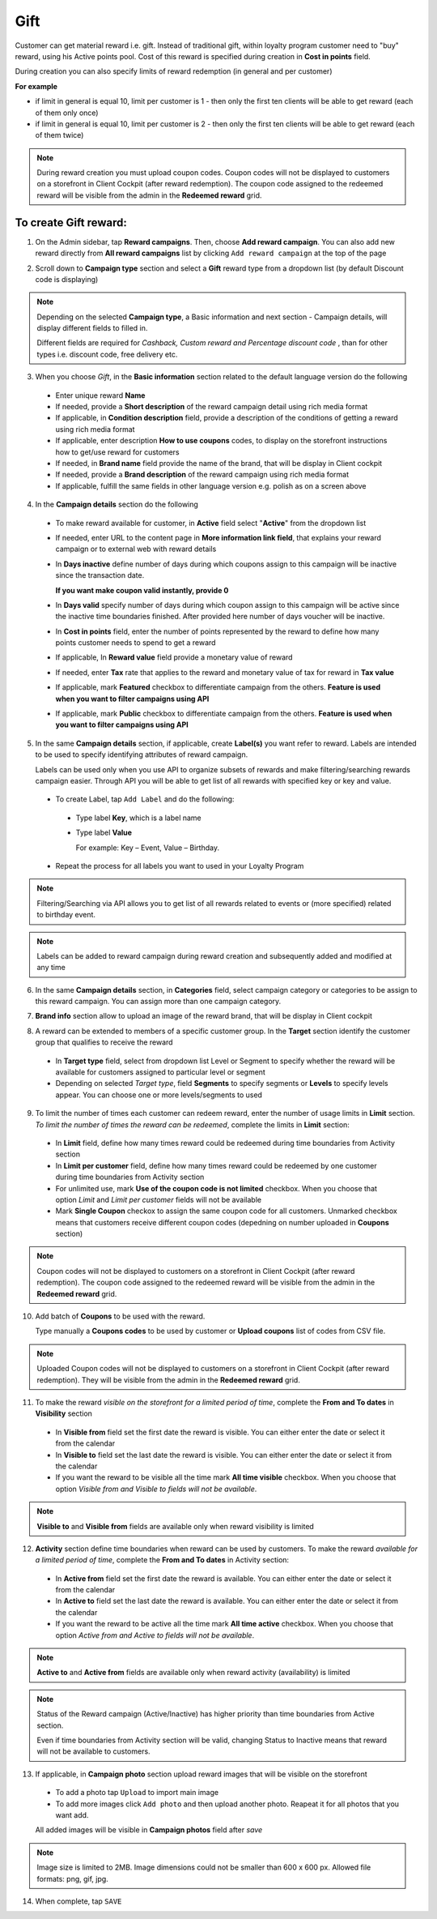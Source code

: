 .. index::
   single: gift

Gift
====

Customer can get material reward i.e. gift. Instead of traditional gift, within loyalty program customer need to "buy" reward, using his Active points pool. Cost of this reward is specified during creation in **Cost in points** field.

During creation you can also specify limits of reward redemption (in general and per customer) 

**For example**

- if limit in general is equal 10, limit per customer is 1 - then only the first ten clients will be able to get reward (each of them only once)
 
- if limit in general is equal 10, limit per customer is 2 - then only the first ten clients will be able to get reward (each of them twice)


.. note:: 

    During reward creation you must upload coupon codes. Coupon codes will not be displayed to customers on a storefront in Client Cockpit (after reward redemption). The coupon code assigned to the redeemed reward will be visible from the admin in the **Redeemed reward** grid. 
     

To create Gift reward:
^^^^^^^^^^^^^^^^^^^^^^

1. On the Admin sidebar, tap **Reward campaigns**. Then, choose **Add reward campaign**. You can also add new reward directly from **All reward campaigns** list by clicking ``Add reward campaign`` at the top of the page 

.. image:: /userguide/_images/add_reward_button.png
   :alt:   Add Reward Options  

2. Scroll down to **Campaign type** section and select a **Gift** reward type from a dropdown list (by default Discount code is displaying)

.. note:: 

    Depending on the selected **Campaign type**, a Basic information and next section - Campaign details, will display different fields to filled in.
    
    Different fields are required for *Cashback, Custom reward and Percentage discount code* , than for other types i.e. discount code, free delivery etc.  


.. image:: /userguide/_images/gift_basic.png
   :alt:   Gift Basic Information

3. When you choose *Gift*, in the **Basic information** section related to the default language version do the following    

 - Enter unique reward **Name**
 - If needed, provide a **Short description** of the reward campaign detail using rich media format 
 - If applicable, in **Condition description** field, provide a description of the conditions of getting a reward using rich media format
 - If applicable, enter description **How to use coupons** codes, to display on the storefront instructions how to get/use reward for customers   
 - If needed, in **Brand name** field provide the name of the brand, that will be display in Client cockpit
 - If needed, provide a **Brand description** of the reward campaign using rich media format
 - If applicable, fulfill the same fields in other language version e.g. polish as on a screen above 

.. image:: /userguide/_images/gift_details.png
   :alt:   Gift Campaign Details 

4. In the **Campaign details** section do the following

 - To make reward available for customer, in **Active** field select "**Active**" from the dropdown list
 - If needed, enter URL to the content page in **More information link field**, that explains your reward campaign or to external web with reward details 
 - In **Days inactive** define number of days during which coupons assign to this campaign will be inactive since the transaction date. 

   **If you want make coupon valid instantly, provide 0**  

 - In **Days valid** specify number of days during which coupon assign to this campaign will be active since the inactive time boundaries finished. After provided here number of days voucher will be inactive. 
 - In **Cost in points** field, enter the number of points represented by the reward to define how many points customer needs to spend to get a reward
 - If applicable, In **Reward value** field provide a monetary value of reward
 - If needed, enter **Tax** rate that applies to the reward and monetary value of tax for reward in **Tax value**
 - If applicable, mark **Featured** checkbox to differentiate campaign from the others. **Feature is used when you want to filter campaigns using API**
 - If applicable, mark **Public** checkbox to differentiate campaign from the others. **Feature is used when you want to filter campaigns using API** 

5. In the same **Campaign details** section, if applicable, create **Label(s)** you want refer to reward. Labels are intended to be used to specify identifying attributes of reward campaign. 
 
   Labels can be used only when you use API to organize subsets of rewards and make filtering/searching rewards campaign easier.  Through API you will be able to get list of all rewards with specified key or key and value. 
   
 - To create Label, tap ``Add Label`` and do the following: 
  - Type label **Key**, which is a label name
  - Type label **Value**
      
    For example: Key – Event, Value – Birthday. 
          
 - Repeat the process for all labels you want to used in your Loyalty Program
  
.. image:: /userguide/_images/reward_label.png
   :alt:   Reward Campaign Labels    
   
.. note:: 

    Filtering/Searching via API allows you to get list of all rewards related to events or (more specified) related to birthday event. 
    
.. note:: 

    Labels can be added to reward campaign during reward creation and subsequently added and modified at any time 

6. In the same **Campaign details** section, in **Categories** field, select campaign category or categories to be assign to this reward campaign. You can assign more than one campaign category. 

.. image:: /userguide/_images/reward_category.png
   :alt:   Campaign category    

7. **Brand info** section allow to upload an image of the reward brand, that will be display in Client cockpit

.. image:: /userguide/_images/reward_brand.png
   :alt:   Brand info 

8. A reward can be extended to members of a specific customer group. In the **Target** section identify the customer group that qualifies to receive the reward

 - In **Target type** field, select from dropdown list Level or Segment to specify whether the reward will be available for customers assigned to particular level or segment
 - Depending on selected *Target type*, field **Segments** to specify segments or **Levels** to specify levels appear.  You can choose one or more levels/segments to used

.. image:: /userguide/_images/reward_target.png
   :alt:   Target

9. To limit the number of times each customer can redeem reward, enter the number of usage limits in **Limit** section. *To limit the number of times the reward can be redeemed*, complete the limits in **Limit** section: 

 - In **Limit** field, define how many times reward could be redeemed during time boundaries from Activity section
 - In **Limit per customer** field, define how many times reward could be redeemed by one customer during time boundaries from Activity section
 - For unlimited use, mark **Use of the coupon code is not limited** checkbox. When you choose that option *Limit* and *Limit per customer* fields will not be available 
 - Mark **Single Coupon** checkox to assign the same coupon code for all customers. Unmarked checkbox means that customers receive different coupon codes (depedning on number uploaded in **Coupons** section) 
 
.. image:: /userguide/_images/reward_limit.png
   :alt:   Limit 
 
.. note:: 

    Coupon codes will not be displayed to customers on a storefront in Client Cockpit (after reward redemption). The coupon code assigned to the redeemed reward will be visible from the admin in the **Redeemed reward** grid.
 
10. Add batch of **Coupons** to be used with the reward. 

    Type manually a **Coupons codes** to be used by customer or **Upload coupons** list of codes from CSV file. 

.. image:: /userguide/_images/reward_coupons.png
   :alt:   Coupons  

.. note:: 

    Uploaded Coupon codes will not be displayed to customers on a storefront in Client Cockpit (after reward redemption). They will be visible from the admin in the **Redeemed reward** grid.
 

11. To make the reward *visible on the storefront for a limited period of time*, complete the **From and To dates** in **Visibility** section

 - In **Visible from** field set the first date the reward is visible. You can either enter the date or select it from the calendar
 - In **Visible to** field set the last date the reward is visible. You can either enter the date or select it from the calendar
 - If you want the reward to be visible all the time mark **All time visible** checkbox. When you choose that option *Visible from and Visible to fields will not be available*. 

.. image:: /userguide/_images/reward_visibility.png
   :alt:   Reward Visibility

.. note:: 

    **Visible to** and **Visible from** fields are available only when reward visibility is limited


12. **Activity** section define time boundaries when reward can be used by customers. To make the reward *available for a limited period of time*, complete the **From and To dates** in Activity section:  

 - In **Active from** field set the first date the reward is available. You can either enter the date or select it from the calendar
 - In **Active to** field set the last date the reward is available. You can either enter the date or select it from the calendar
 - If you want the reward to be active all the time mark **All time active** checkbox. When you choose that option *Active from and Active to fields will not be available*.
 
.. image:: /userguide/_images/reward_activity.png
   :alt:   Activity

.. note:: 

    **Active to** and **Active from** fields are available only when reward activity (availability) is limited

.. note:: 

    Status of the Reward campaign (Active/Inactive) has higher priority than time boundaries from Active section.
    
    Even if time boundaries from Activity section will be valid,  changing Status to Inactive means that reward will not be available to customers.


13. If applicable, in **Campaign photo** section upload reward images that will be visible on the storefront

 - To add a photo tap ``Upload`` to import main image
 - To add more images click ``Add photo`` and then upload another photo. Reapeat it for all photos that you want add. 
    
 All added images will be visible in **Campaign photos** field after *save*

.. image:: /userguide/_images/reward_photo.png
   :alt:   Reward photo

.. note:: 

    Image size is limited to 2MB. Image dimensions could not be smaller than 600 x 600 px. Allowed file formats: png, gif, jpg.

14. When complete, tap ``SAVE``  


